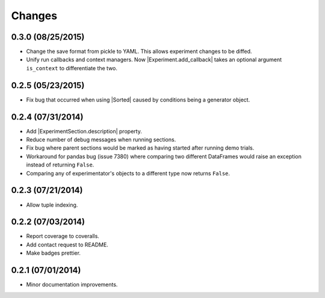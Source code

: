 Changes
=======

0.3.0 (08/25/2015)
------------------
- Change the save format from pickle to YAML. This allows experiment changes to be diffed.
- Unify run callbacks and context managers. Now |Experiment.add_callback| takes an optional argument ``is_context`` to differentiate the two.

0.2.5 (05/23/2015)
------------------
- Fix bug that occurred when using |Sorted| caused by conditions being a generator object.

0.2.4 (07/31/2014)
------------------

- Add |ExperimentSection.description| property.
- Reduce number of debug messages when running sections.
- Fix bug where parent sections would be marked as having started after running demo trials.
- Workaround for pandas bug (issue 7380) where comparing two different DataFrames would raise an exception instead of returning ``False``.
- Comparing any of experimentator's objects to a different type now returns ``False``.

0.2.3 (07/21/2014)
------------------

- Allow tuple indexing.

0.2.2 (07/03/2014)
------------------

- Report coverage to coveralls.
- Add contact request to README.
- Make badges prettier.

0.2.1 (07/01/2014)
------------------

- Minor documentation improvements.

.. |ExperimentSection.description| replace:: :attr:`ExperimentSection.property <experimentator.ExperimentSection.description>`
.. |Sorted| replace:: :class:`Sorted <experimentator.order.Sorted>`
